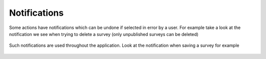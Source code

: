 .. _notifications:

*************
Notifications
*************


Some actions have notifications which can be undone if selected in error by a user. For example take a look at the notification we see when trying to delete a survey (only unpublished surveys can be deleted) 

.. figure:: images/delete-notification.png
   :alt: Survey Delete Notification

Such notifications are used throughout the application. Look at the notification when saving a survey for example

.. figure:: images/save-notification.png
   :alt: Survey Save Notification